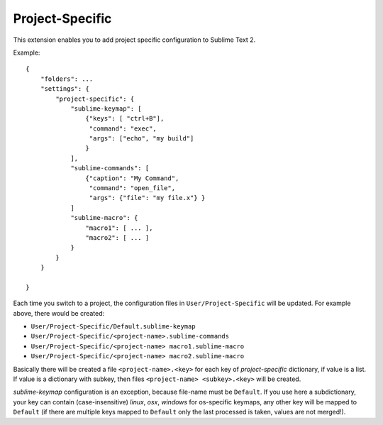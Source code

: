 Project-Specific
================

This extension enables you to add project specific configuration
to Sublime Text 2.

Example::

   {
       "folders": ...
       "settings": {
           "project-specific": {
               "sublime-keymap": [
                   {"keys": [ "ctrl+B"], 
                    "command": "exec", 
                    "args": ["echo", "my build"]
                   }
               ],
               "sublime-commands": [
                   {"caption": "My Command", 
                    "command": "open_file", 
                    "args": {"file": "my file.x"} }
               ]
               "sublime-macro": {
                   "macro1": [ ... ],
                   "macro2": [ ... ]
               }
           }
       }

   }

Each time you switch to a project, the configuration files in 
``User/Project-Specific`` will be updated.  For example above, there 
would be created:

* ``User/Project-Specific/Default.sublime-keymap``
* ``User/Project-Specific/<project-name>.sublime-commands``
* ``User/Project-Specific/<project-name> macro1.sublime-macro``
* ``User/Project-Specific/<project-name> macro2.sublime-macro``

Basically there will be created a file ``<project-name>.<key>`` for each 
key of *project-specific* dictionary, if value is a list.  If value is
a dictionary with subkey, then files ``<project-name> <subkey>.<key>`` 
will be created.

*sublime-keymap* configuration is an exception, because file-name 
must be ``Default``.  If you use here a subdictionary, your key can
contain (case-insensitive) *linux*, *osx*, *windows* for os-specific 
keymaps, any other key will be mapped to ``Default`` (if there are
multiple keys mapped to ``Default`` only the last processed is taken,
values are not merged!).

